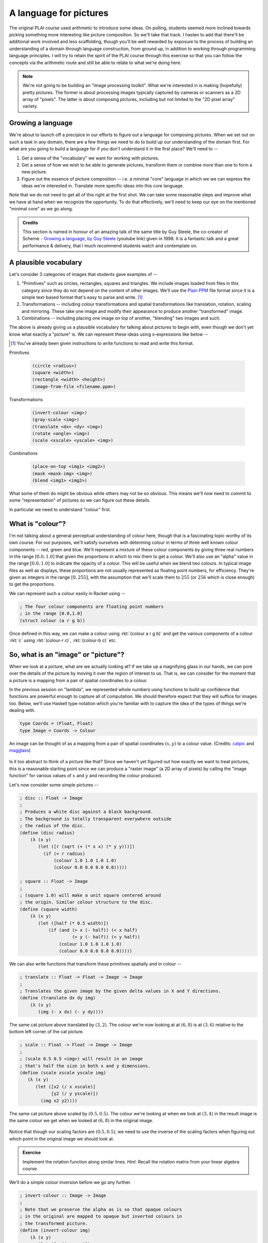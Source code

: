 A language for pictures
=======================

The original PLAI course used arithmetic to introduce some ideas. On polling,
students seemed more inclined towards picking something more interesting like
picture composition. So we'll take that track. I hasten to add that there'll be
additional work involved and less scaffolding, though you'll be well rewarded
by exposure to the process of building an understanding of a domain through
language construction, from ground up, in addition to working through
programming language principles. I will try to retain the spirit of the PLAI
course through this exercise so that you can follow the concepts via the
arithmetic route and still be able to relate to what we're doing here.

.. note:: We're not going to be building an "image processing toolkit". What
   we're interested in is making (hopefully) pretty pictures. The former is
   about processing images typically captured by cameras or scanners as a 2D
   array of "pixels". The latter is about composing pictures, including but not
   limited to the "2D pixel array" variety.

Growing a language
------------------

We're about to launch off a precipice in our efforts to figure out a language
for composing pictures. When we set out on such a task in any domain, there are
a few things we need to do to build up our understanding of the domain first.
For what are you going to build a language for if you don't understand it in the
first place? We'll need to --

1. Get a sense of the "vocabulary" we want for working with pictures.

2. Get a sense of how we wish to be able to generate pictures, transform them
   or combine more than one to form a new picture.

3. Figure out the essence of picture composition -- i.e. a minimal "core"
   language in which we we can express the ideas we're interested in. Translate
   more specific ideas into this core language.

Note that we do not need to get all of this right at the first shot. We can
take some reasonable steps and improve what we have at hand when we recognize
the opportunity. To do that effectively, we'll need to keep our eye on the
mentioned "minimal core" as we go along.

.. admonition:: **Credits**

    This section is named in honour of an amazing talk of the same title by Guy
    Steele, the co-creator of Scheme - `Growing a language, by Guy Steele
    <gal_>`_ (youtube link) given in 1998. It is a fantastic talk and a great
    performance & delivery, that I much recommend students watch and contemplate on.

.. _gal: https://www.youtube.com/watch?v=_ahvzDzKdB0

A plausible vocabulary
----------------------

Let's consider 3 categories of images that students gave examples of --

1. "Primitives" such as circles, rectangles, squares and triangles. We include
   images loaded from files in this category since they do not depend on the
   content of other images. We'll use the `Plain PPM`_ file format since it is
   a simple text-based format that's easy to parse and write. [#ppm]_

2. Transformations -- including colour transformations and spatial transformations
   like translation, rotation, scaling and mirroring. These take one image and
   modify their appearance to produce another "transformed" image.

3. Combinations -- including placing one image on top of another, "blending"
   two images and such.

The above is already giving us a plausible vocabulary for talking about
pictures to begin with, even though we don't yet know what exactly a "picture"
is. We can represent these ideas using s-expressions like below --

.. [#ppm] You've already been given instructions to write functions to read and
   write this format.


Primitives

    .. code-block:: racket

        (circle <radius>)
        (square <width>)
        (rectangle <width> <height>)
        (image-from-file <filename.ppm>)

Transformations

    .. code-block:: racket

        (invert-colour <img>)
        (gray-scale <img>)
        (translate <dx> <dy> <img>)
        (rotate <angle> <img>)
        (scale <xscale> <yscale> <img>)

Combinations

    .. code-block:: racket

        (place-on-top <img1> <img2>)
        (mask <mask-img> <img>)
        (blend <img1> <img2>)


What some of them do might be obvious while others may not be so obvious. This
means we'll now need to commit to some "representation" of pictures so we can
figure out these details.

In particular we need to understand "colour" first. 

What is "colour"?
-----------------

I'm not talking about a general perceptual understanding of colour here, though
that is a fascinating topic worthy of its own course. For our purposes, we'll
satisfy ourselves with determing colour in terms of three well known colour
components -- red, green and blue. We'll represent a mixture of these colour
components by giving three real numbers in the range :math:`[0.0,1.0]` that
given the proportions in which to mix them to get a colour. We'll also use an
"alpha" value in the range :math:`[0.0,1.0]` to indicate the opacity of a
colour. This will be useful when we blend two colours. In typical image files
as well as displays, these proportions are not usually represented as floating
point numbers, for efficiency. They're given as integers in the range
:math:`[0,255]`, with the assumption that we'll scale them to :math:`255` (or
:math:`256` which is close enough) to get the proportions.

We can represent such a colour easily in Racket using --

.. code-block:: racket

    ; The four colour components are floating point numbers
    ; in the range [0.0,1.0]
    (struct colour (a r g b))

Once defined in this way, we can make a colour using :rkt:`(colour a r g b)`
and get the various components of a colour :rkt:`c` using :rkt:`(colour-r c)`,
:rkt:`(colour-b c)` etc.

.. _Plain PPM: http://netpbm.sourceforge.net/doc/ppm.html#plainppm

So, what is an "image" or "picture"?
------------------------------------

When we look at a picture, what are we actually looking at? If we take up a
magnifying glass in our hands, we can pore over the details of the picture by
moving it over the region of interest to us. That is, we can consider for the
moment that a picture is a mapping from a pair of spatial coordinates to a
colour.

In the previous session on "lambda", we represented whole numbers using
functions to build up confidence that functions are powerful enough to capture
all of computation. We should therefore expect that they will suffice for
images too.  Below, we'll use Haskell type notation which you're familiar with
to capture the idea of the types of things we're dealing with.

.. code-block:: haskell
    
    type Coords = (Float, Float)
    type Image = Coords -> Colour

.. figure:: images/image-illustration.png
   :align: center
   :alt: A picture of a kitten overlaid on graph paper with a magnifying glass focusing on a leaf.

   An image can be thought of as a mapping from a pair of spatial coordinates :math:`(x,y)`
   to a colour value. (Credits: catpic_ and magglass_) 
   
.. _catpic: https://commons.wikimedia.org/wiki/File:A_curious_kitten_(Pixabay).jpg
.. _magglass: https://commons.wikimedia.org/wiki/File:Hand_glass.png

Is it too abstract to think of a picture like that? Since we haven't yet figured out
how exactly we want to treat pictures, this is a reasonable starting point since we
can produce a "raster image" (a 2D array of pixels) by calling the "image function"
for various values of :math:`x` and :math:`y` and recording the colour produced. 

Let's now consider some simple pictures --

.. code-block:: racket

    ; disc :: Float -> Image
    ;
    ; Produces a white disc against a black background.
    ; The background is totally transparent everywhere outside
    ; the radius of the disc.
    (define (disc radius)
        (λ (x y)
           (let ([r (sqrt (+ (* x x) (* y y)))])
             (if (< r radius)
                 (colour 1.0 1.0 1.0 1.0)
                 (colour 0.0 0.0 0.0 0.0)))))

    ; square :: Float -> Image
    ;
    ; (square 1.0) will make a unit square centered around
    ; the origin. Similar colour structure to the disc.
    (define (square width)
        (λ (x y)
           (let ([half (* 0.5 width)])
               (if (and (> x (- half)) (< x half)
                        (> y (- half)) (< y half))
                   (colour 1.0 1.0 1.0 1.0)
                   (colour 0.0 0.0 0.0 0.0)))))

We can also write functions that transform these primitives spatially and in colour --

.. code-block:: racket

    ; translate :: Float -> Float -> Image -> Image
    ;
    ; Translates the given image by the given delta values in X and Y directions.
    (define (translate dx dy img)
        (λ (x y)
           (img (- x dx) (- y dy))))


.. figure:: images/translation.png
   :align: center
   :alt: Image translated by (3,2)

   The same cat picture above translated by :math:`(3,2)`. The colour we're now
   looking at at :math:`(6,8)` is at :math:`(3,6)` relative to the bottom left
   corner of the cat picture.

.. code-block:: racket

    ; scale :: Float -> Float -> Image -> Image
    ;
    ; (scale 0.5 0.5 <img>) will result in an image
    ; that's half the size in both x and y dimensions.
    (define (scale xscale yscale img)
       (λ (x y)
          (let ([x2 (/ x xscale)]
                [y2 (/ y yscale)])
            (img x2 y2))))


.. figure:: images/scaling.png
   :align: center
   :alt: Image scaled by (0.5,0.5)

   The same cat picture above scaled by :math:`(0.5,0.5)`. The colour we're
   looking at when we look at :math:`(3,4)` in the result image is the same
   colour we get when we looked at :math:`(6,8)` in the original image.


Notice that though our scaling factors are :math:`(0.5,0.5)`, we need to use
the inverse of the scaling factors when figuring out which point in the
original image we should look at.

.. admonition:: **Exercise**

    Implement the rotation function along similar lines. *Hint*: Recall the
    rotation matrix from your linear algebra course.

We'll do a simple colour inversion before we go any further.

.. code-block:: racket

    ; invert-colour :: Image -> Image
    ;
    ; Note that we preserve the alpha as is so that opaque colours
    ; in the original are mapped to opaque but inverted colours in
    ; the transformed picture.
    (define (invert-colour img)
        (λ (x y)
           (let ([c (img x y)])
             (colour (colour-a c)
                     (- 1.0 (colour-r c))
                     (- 1.0 (colour-g c))
                     (- 1.0 (colour-b c))))))

Composing transformations as functions
--------------------------------------

We now have a mini language at hand. Using the functions we've defined above,
we can combine them to make new images. For example, :rkt:`(translate 5 5
(rotate 30 (square 2.0)))`. The expression :rkt:`(square 2.0)` produces an
image function that represents a square of width :math:`2.0`, which we rotate
around the origin by :math:`30` degrees and then translate it by :math:`(5,5)`.

A first step to making an interpreter
-------------------------------------

We now consider what if we don't evaluate that expression as a Scheme
expression, but treat it as a program by quoting it -- i.e. :rkt:`'(translate 5
5 (rotate 30 (square 2.0)))`. To dissect that, what we really have are
three types of "picture expressions" --

1. :rkt:`(square <width>)` which should produce a square.
2. :rkt:`(rotate <angle> <picture-expression>)` which should rotate the specified picture.
3. :rkt:`(translate <dx> <dy> <picture-expression>)` which should move the specified picture.

Notice that these picture expressions can also consist of other picture expressions
and hence the possibility of composition.

The :rkt:`racket/match` library provides a :rkt:`match` macro that makes it
easy for us to write an interpreter for such expressions.

.. code-block:: racket

    #lang racket
    (require racket/match)

    ; Our interpreter takes a "picture expression" and computes a picture
    ; by interpreting the instructions in it. Since these expressions can
    ; themselves contain other picture expressions, the interpreter is
    ; invoked recursively to compute them.
    (define interpret-v1
        (λ (picexpr)
           (match picexpr
             [(list 'square width) (square width)]
             [(list 'rotate angle picexpr2) (rotate angle (interpret-v1 picexpr2))]
             [(list 'translate dx dy picexpr3) (translate dx dy (interpret-v1 picexpr3))]
             [_ (raise-argument-error 'interpret-v1 "Picture expression" picexpr)])))

In this case, we've used certain words like :rkt:`square` and :rkt:`translate`
to express some concepts in our "language" and mapped these concepts to
implementations specified in our "host language", which is racket. In
terminology, the "meaning" we give to these words is captured in our
implementations. This "meaning" is referred to as "**semantics**". The
structure of the expressions that we use to denote this meaning is referred to
as "**syntax**".

Observe that the interpreter is recursive since the expressions that it works
with are recursively specified. We can now use the above interpreter to compute
our expression like this -

.. code-block:: racket

    (define program '(translate 5.0 5.0 (rotate 30.0 (square 2.0))))
    (interpret-v1 program)

.. admonition:: **Exercise**

    Read the documentation for match_ in the Racket docs to understand how the
    pattern is being specified in the code above. In particular, lists can be
    matched using the :rkt:`list` constructor based expression. Quoted symbols
    will be matched literally and unquoted symbols will be taken as variables
    to be bound to the values in the corresponding slots in the list.

.. _match: https://docs.racket-lang.org/reference/match.html

Once you've written the :rkt:`read-image` and :rkt:`write-image` functions in
your assignment, you'll be able to run the above interpreter to do some simple
things with them. We'll now look into what would make for a "core language"
versus "surface syntax".


